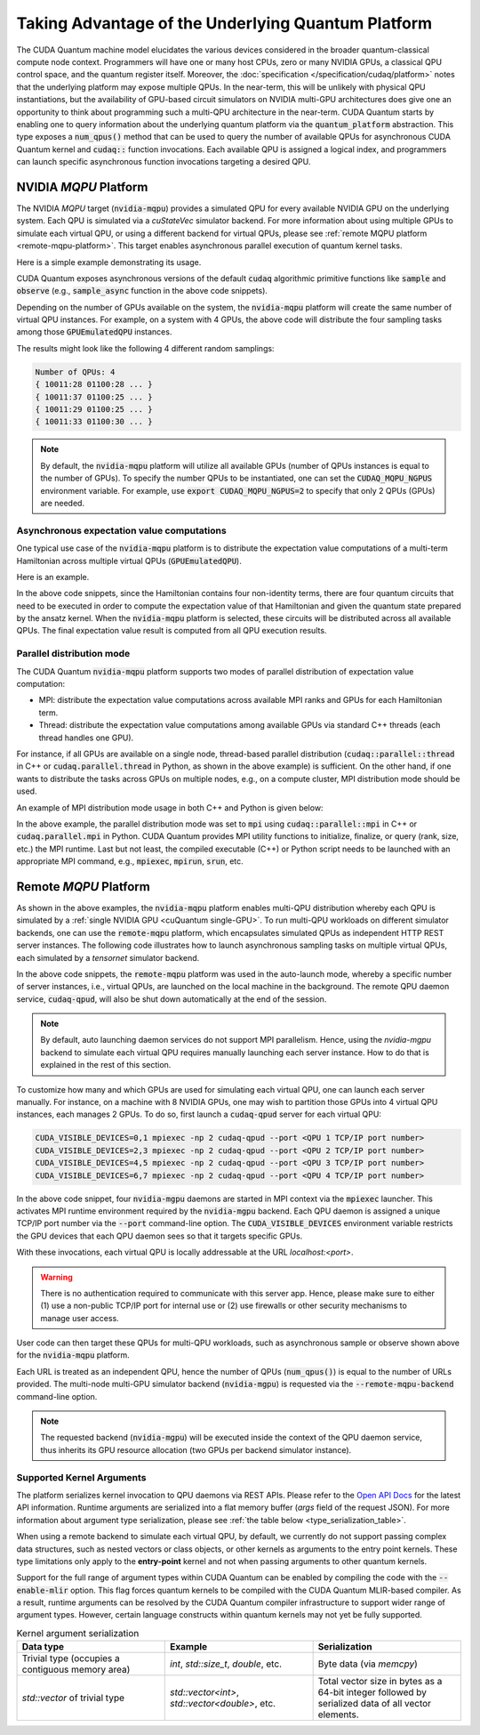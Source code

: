 Taking Advantage of the Underlying Quantum Platform
---------------------------------------------------
The CUDA Quantum machine model elucidates the various devices considered in the 
broader quantum-classical compute node context. Programmers will have one or many 
host CPUs, zero or many NVIDIA GPUs, a classical QPU control space, and the
quantum register itself. Moreover, the :doc:`specification </specification/cudaq/platform>`
notes that the underlying platform may expose multiple QPUs. In the near-term,
this will be unlikely with physical QPU instantiations, but the availability of
GPU-based circuit simulators on NVIDIA multi-GPU architectures does give one an
opportunity to think about programming such a multi-QPU architecture in the near-term.
CUDA Quantum starts by enabling one to query information about the underlying quantum
platform via the :code:`quantum_platform` abstraction. This type exposes a
:code:`num_qpus()` method that can be used to query the number of available
QPUs for asynchronous CUDA Quantum kernel and :code:`cudaq::` function invocations.
Each available QPU is assigned a logical index, and programmers can launch
specific asynchronous function invocations targeting a desired QPU.


NVIDIA `MQPU` Platform
++++++++++++++++++++++

The NVIDIA `MQPU` target (:code:`nvidia-mqpu`) provides a simulated QPU for every available NVIDIA GPU on the underlying system. 
Each QPU is simulated via a `cuStateVec` simulator backend. For more information about using multiple GPUs 
to simulate each virtual QPU, or using a different backend for virtual QPUs, please see :ref:`remote MQPU platform <remote-mqpu-platform>`.
This target enables asynchronous parallel execution of quantum kernel tasks.

Here is a simple example demonstrating its usage.

.. tab:: Python

    .. literalinclude:: ../../snippets/python/using/cudaq/platform/sample_async.py
        :language: python
        :start-after: [Begin Documentation]

.. tab:: C++

    .. literalinclude:: ../../snippets/cpp/using/cudaq/platform/sample_async.cpp
        :language: cpp
        :start-after: [Begin Documentation]
        :end-before: [End Documentation]


    One can specify the target multi-QPU architecture (:code:`nvidia-mqpu`) with the :code:`--target` flag:
    
    .. code-block:: console

        nvq++ sample_async.cpp -target nvidia-mqpu
        ./a.out

CUDA Quantum exposes asynchronous versions of the default :code:`cudaq` algorithmic
primitive functions like :code:`sample` and :code:`observe` (e.g., :code:`sample_async` function in the above code snippets).

Depending on the number of GPUs available on the system, the :code:`nvidia-mqpu` platform will create the same number of virtual QPU instances.
For example, on a system with 4 GPUs, the above code will distribute the four sampling tasks among those :code:`GPUEmulatedQPU` instances.

The results might look like the following 4 different random samplings:

.. code-block:: console
  
    Number of QPUs: 4
    { 10011:28 01100:28 ... }
    { 10011:37 01100:25 ... }
    { 10011:29 01100:25 ... }
    { 10011:33 01100:30 ... }

.. note::

  By default, the :code:`nvidia-mqpu` platform will utilize all available GPUs (number of QPUs instances is equal to the number of GPUs).
  To specify the number QPUs to be instantiated, one can set the :code:`CUDAQ_MQPU_NGPUS` environment variable.
  For example, use :code:`export CUDAQ_MQPU_NGPUS=2` to specify that only 2 QPUs (GPUs) are needed.

Asynchronous expectation value computations
^^^^^^^^^^^^^^^^^^^^^^^^^^^^^^^^^^^^^^^^^^^

One typical use case of the :code:`nvidia-mqpu` platform is to distribute the
expectation value computations of a multi-term Hamiltonian across multiple virtual QPUs (:code:`GPUEmulatedQPU`).

Here is an example.

.. tab:: Python

    .. literalinclude:: ../../snippets/python/using/cudaq/platform/observe_mqpu.py
        :language: python
        :start-after: [Begin Documentation]

.. tab:: C++

    .. literalinclude:: ../../snippets/cpp/using/cudaq/platform/observe_mqpu.cpp
        :language: cpp
        :start-after: [Begin Documentation]
        :end-before: [End Documentation]


    One can then target the :code:`nvidia-mqpu` platform by executing the following commands:

    .. code-block:: console

        nvq++ observe_mqpu.cpp -target nvidia-mqpu
        ./a.out

In the above code snippets, since the Hamiltonian contains four non-identity terms, there are four quantum circuits that need to be executed
in order to compute the expectation value of that Hamiltonian and given the quantum state prepared by the ansatz kernel. When the :code:`nvidia-mqpu` platform
is selected, these circuits will be distributed across all available QPUs. The final expectation value result is computed from all QPU execution results.

Parallel distribution mode
^^^^^^^^^^^^^^^^^^^^^^^^^^

The CUDA Quantum :code:`nvidia-mqpu` platform supports two modes of parallel distribution of expectation value computation:

* MPI: distribute the expectation value computations across available MPI ranks and GPUs for each Hamiltonian term.
* Thread: distribute the expectation value computations among available GPUs via standard C++ threads (each thread handles one GPU).

For instance, if all GPUs are available on a single node, thread-based parallel distribution 
(:code:`cudaq::parallel::thread` in C++ or :code:`cudaq.parallel.thread` in Python, as shown in the above example) is sufficient.
On the other hand, if one wants to distribute the tasks across GPUs on multiple nodes, e.g., on a compute cluster, MPI distribution mode
should be used.

An example of MPI distribution mode usage in both C++ and Python is given below:

.. tab:: Python

    .. literalinclude:: ../../snippets/python/using/cudaq/platform/observe_mqpu_mpi.py
        :language: python
        :start-after: [Begin Documentation]

    .. code-block:: console

        mpiexec -np <N> python3 file.py

.. tab:: C++

    .. literalinclude:: ../../snippets/cpp/using/cudaq/platform/observe_mqpu_mpi.cpp
        :language: cpp
        :start-after: [Begin Documentation]
        :end-before: [End Documentation]

    .. code-block:: console

        nvq++ file.cpp -target nvidia-mqpu
        mpiexec -np <N> a.out

In the above example, the parallel distribution mode was set to :code:`mpi` using :code:`cudaq::parallel::mpi` in C++ or :code:`cudaq.parallel.mpi` in Python.
CUDA Quantum provides MPI utility functions to initialize, finalize, or query (rank, size, etc.) the MPI runtime. 
Last but not least, the compiled executable (C++) or Python script needs to be launched with an appropriate MPI command, 
e.g., :code:`mpiexec`, :code:`mpirun`, :code:`srun`, etc.

.. _remote-mqpu-platform:

Remote `MQPU` Platform
+++++++++++++++++++++++++++

As shown in the above examples, the :code:`nvidia-mqpu` platform enables
multi-QPU distribution whereby each QPU is simulated by a :ref:`single NVIDIA GPU <cuQuantum single-GPU>`.
To run multi-QPU workloads on different simulator backends, one can use the :code:`remote-mqpu` platform,
which encapsulates simulated QPUs as independent HTTP REST server instances. 
The following code illustrates how to launch asynchronous sampling tasks on multiple virtual QPUs, 
each simulated by a `tensornet` simulator backend.

.. tab:: Python

    .. literalinclude:: ../../snippets/python/using/cudaq/platform/sample_async_remote.py
        :language: python
        :start-after: [Begin Documentation]
        :end-before: [End Documentation]

.. tab:: C++

    .. literalinclude:: ../../snippets/cpp/using/cudaq/platform/sample_async_remote.cpp
        :language: cpp
        :start-after: [Begin Documentation]
        :end-before: [End Documentation]

    The code above is saved in `sample_async.cpp` and compiled with the following command, targeting the :code:`remote-mqpu` platform:

    .. code-block:: console

        nvq++ sample_async.cpp -o sample_async.x --target remote-mqpu --remote-mqpu-backend tensornet --remote-mqpu-auto-launch 2
        ./sample_async.x

In the above code snippets, the :code:`remote-mqpu` platform was used in the auto-launch mode,
whereby a specific number of server instances, i.e., virtual QPUs, are launched on the local machine
in the background. The remote QPU daemon service, :code:`cudaq-qpud`, will also be shut down automatically
at the end of the session.

.. note:: 
    By default, auto launching daemon services do not support MPI parallelism.
    Hence, using the `nvidia-mgpu` backend to simulate each virtual QPU requires 
    manually launching each server instance. How to do that is explained in the rest of this section.

.. _custom_remote_qpud_launch:

To customize how many and which GPUs are used for simulating each virtual QPU, one can launch each server manually.
For instance, on a machine with 8 NVIDIA GPUs, one may wish to partition those GPUs into
4 virtual QPU instances, each manages 2 GPUs. To do so, first launch a :code:`cudaq-qpud` server for each virtual QPU:


.. code-block:: console
    
    CUDA_VISIBLE_DEVICES=0,1 mpiexec -np 2 cudaq-qpud --port <QPU 1 TCP/IP port number>
    CUDA_VISIBLE_DEVICES=2,3 mpiexec -np 2 cudaq-qpud --port <QPU 2 TCP/IP port number>
    CUDA_VISIBLE_DEVICES=4,5 mpiexec -np 2 cudaq-qpud --port <QPU 3 TCP/IP port number>
    CUDA_VISIBLE_DEVICES=6,7 mpiexec -np 2 cudaq-qpud --port <QPU 4 TCP/IP port number>


In the above code snippet, four :code:`nvidia-mgpu` daemons are started in MPI context via the :code:`mpiexec` launcher.
This activates MPI runtime environment required by the :code:`nvidia-mgpu` backend. Each QPU daemon is assigned a unique 
TCP/IP port number via the :code:`--port` command-line option. The :code:`CUDA_VISIBLE_DEVICES` environment variable restricts the GPU devices 
that each QPU daemon sees so that it targets specific GPUs. 

With these invocations, each virtual QPU is locally addressable at the URL `localhost:<port>`. 

.. warning:: 

    There is no authentication required to communicate with this server app. 
    Hence, please make sure to either (1) use a non-public TCP/IP port for internal use or 
    (2) use firewalls or other security mechanisms to manage user access. 

User code can then target these QPUs for multi-QPU workloads, such as asynchronous sample or observe shown above for the :code:`nvidia-mqpu` platform.

.. tab:: Python

     .. code:: python 

        cudaq.set_target("remote-mqpu", url="localhost:<port1>,localhost:<port2>,localhost:<port3>,localhost:<port4>", backend="nvidia-mgpu")
        
.. tab:: C++

    .. code-block:: console

        nvq++ distributed.cpp --target remote-mqpu --remote-mqpu-url localhost:<port1>,localhost:<port2>,localhost:<port3>,localhost:<port4> --remote-mqpu-backend nvidia-mgpu
    

Each URL is treated as an independent QPU, hence the number of QPUs (:code:`num_qpus()`) is equal to the number of URLs provided. 
The multi-node multi-GPU simulator backend (:code:`nvidia-mgpu`) is requested via the :code:`--remote-mqpu-backend` command-line option.

.. note:: 

    The requested backend (:code:`nvidia-mgpu`) will be executed inside the context of the QPU daemon service, thus 
    inherits its GPU resource allocation (two GPUs per backend simulator instance). 

Supported Kernel Arguments
^^^^^^^^^^^^^^^^^^^^^^^^^^

The platform serializes kernel invocation to QPU daemons via REST APIs. 
Please refer to the `Open API Docs <../../openapi.html>`_  for the latest API information.
Runtime arguments are serialized into a flat memory buffer (`args` field of the request JSON). 
For more information about argument type serialization, please see :ref:`the table below <type_serialization_table>`.

When using a remote backend to simulate each virtual QPU, 
by default, we currently do not support passing complex data structures, 
such as nested vectors or class objects, or other kernels as arguments to the entry point kernels.
These type limitations only apply to the **entry-point** kernel and not when passing arguments
to other quantum kernels.

Support for the full range of argument types within CUDA Quantum can be enabled by compiling the 
code with the :code:`--enable-mlir` option. This flag forces quantum kernels to be compiled with 
the CUDA Quantum MLIR-based compiler. As a result, runtime arguments can be resolved by the CUDA 
Quantum compiler infrastructure to support wider range of argument types. However, certain
language constructs within quantum kernels may not yet be fully supported.

.. _type_serialization_table:

.. list-table:: Kernel argument serialization
   :widths: 50 50 50
   :header-rows: 1

   * - Data type
     - Example
     - Serialization
   * -  Trivial type (occupies a contiguous memory area)
     -  `int`, `std::size_t`, `double`, etc.
     - Byte data (via `memcpy`)
   * - `std::vector` of trivial type
     - `std::vector<int>`, `std::vector<double>`, etc. 
     - Total vector size in bytes as a 64-bit integer followed by serialized data of all vector elements.

